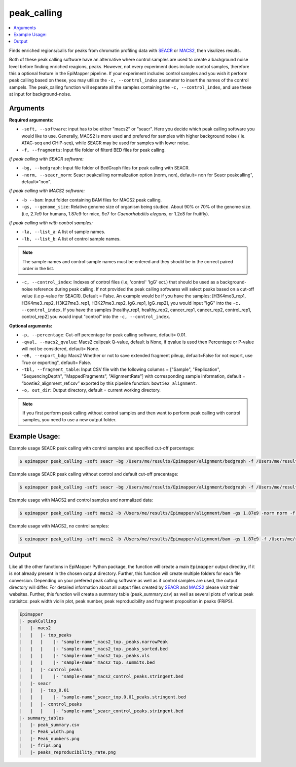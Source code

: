 =================
peak_calling
=================

.. contents::
    :local:

Finds enriched regions/calls for peaks from chromatin profiling data with `SEACR <https://github.com/FredHutch/SEACR>`_ or `MACS2 <https://github.com/macs3-project/MACS>`_, then visulizes results.

Both of these peak calling software have an alternative where control samples are used to create a background noise level before finding enriched reagions, peaks. However, not every experiment does include control samples, therefore this a optional feature in the EpiMapper pipeline. If your experiment includes control samples and you wish it perform peak calling based on these, you may utilize the ``-c, --control_index`` parameter to insert the names of the control sampels.
The peak_calling function will separate all the samples containing the ``-c, --control_index``, and use these at input for background-noise. 

Arguments 
===========


**Required arguments:**

- ``-soft, --software``: input has to be either "macs2" or "seacr". Here you decide which peak calling software you would like to use. Generally, MACS2 is more used and prefered for samples with higher background noise ( ie. ATAC-seq and CHiP-seq), while SEACR may be used for samples with lower noise.

- ``-f, --fragments``: Input file folder of filterd BED files for peak calling.

*If peak calling with SEACR software:*

- ``-bg, --bedgraph``: Input file folder of BedGraph files for peak calling with SEACR.
- ``-norm, --seacr_norm``: Seacr peakcalling normalization option (norm, non), default= non for Seacr peakcalling", default="non".

*If peak calling with MACS2 software:*

- ``-b --bam``: Input folder containing BAM files for MACS2 peak calling.
- ``-gs, --genome_size``: Relative genome size of organism being studied.  About 90% or 70% of the genome size. (i.e, 2.7e9 for humans, 1.87e9 for mice, 9e7 for *Caenorhabditis elegans*, or 1.2e8 for fruitfly).

*If peak calling with with control samples:*

- ``-la, --list_a``: A list of sample names.
- ``-lb, --list_b``: A list of control sample names.

.. note::

    The sample names and control sample names must be entered and they should be in the correct paired order in the list.

- ``-c, --control_index``: Indexes of control files (i.e, 'control' 'IgG' ect.) that should be used as a background-noise reference during peak calling. If not provided the peak calling softwares will select peaks based on a cut-off value (i.e p-value for SEACR). Default = False. An example would be if you have the samples: [H3K4me3_rep1, H3K4me3_rep2, H3K27me3_rep1, H3K27me3_rep2, IgG_rep1, IgG_rep2], you would input "IgG" into the ``-c, --control_index``. If you have the samples [healthy_rep1, healthy_rep2, cancer_rep1, cancer_rep2, control_rep1, control_rep2] you would input "control" into the ``-c, --control_index``. 



**Optional arguments:**

- ``-p, --percentage``: Cut-off percentage for peak calling software, default= 0.01.
- ``-qval, --macs2_qvalue``: Macs2 callpeak Q-value, default is None, if qvalue is used then Percentage or P-value will not be considered, default= None.
- ``-eB, --export_bdg``: Macs2 Whether or not to save extended fragment pileup, defualt=False for not export, use True or exporting", default= False.
- ``-tbl, --fragment_table``: Input CSV file with the following columns = ["Sample", "Replication", "SequencingDepth", "MappedFragments", "AlignmentRate"] with corresponding sample information, default = “bowtie2_alignment_ref.csv” exported by this pipeline function: ``bowtie2_alignment``.
- ``-o, out_dir``: Output directory, default = current working directory.

.. note::

    If you first perform peak calling without control samples and then want to perform peak calling with control samples, you need to use a new output folder.


Example Usage:
===============

Example usage SEACR peak calling with control samples and specified cut-off percentage:

.. code-block:: bash
    
    $ epimapper peak_calling -soft seacr -bg /Users/me/results/Epimapper/alignment/bedgraph -f /Users/me/results/Epimapper/alignment/bed -la H3K27me3_rep1 H3K27me3_rep2 H3K4me3_rep1 H3K4me3_rep2 -lb IgG_rep1 IgG_rep2 IgG_rep1 IgG_rep2 -c IgG -p 0.05 -o /Users/me/results



Example usage SEACR peak calling without control and default cut-off precentage:

.. code-block:: bash
    
    $ epimapper peak_calling -soft seacr -bg /Users/me/results/Epimapper/alignment/bedgraph -f /Users/me/results/Epimapper/alignment/bed  -o /Users/me/results 


Example usage with MACS2 and control samples and normalized data:

.. code-block:: bash

    $ epimapper peak_calling -soft macs2 -b /Users/me/results/Epimapper/alignment/bam -gs 1.87e9 -norm norm -f /Users/me/results/Epimapper/alignment/bed -la ZNF143-48h_rep1 ZNF143-48h_rep2 ZNF143-72h_rep1 ZNF143-72h_rep2 -lb ZNF143-Control-48h_rep1 ZNF143-Control-48h_rep2 ZNF143-Control-72h_rep1 ZNF143-Control-72h_rep2 -c Control -o /Users/me/results 


Example usage with MACS2, no control samples:

.. code-block:: bash
    
    $ epimapper peak_calling -soft macs2 -b /Users/me/results/Epimapper/alignment/bam -gs 1.87e9 -f /Users/me/results/Epimapper/alignment/bed -o /Users/me/results 



Output
========

Like all the other functions in EpiMapper Python package, the function will create a main ``Epimapper`` output directiry, if it is not already present in the chosen output directory. Further, this function will create multiple folders for each file conversion.
Depending on your prefered peak calling software as well as if control samples are used, the output directory will differ. For detailed information about all output files created by `SEACR <https://github.com/FredHutch/SEACR>`_ and `MACS2 <https://github.com/macs3-project/MACS>`_ please visit their websites. 
Further, this function will create a summary table (peak_summary.csv) as well as several plots of various peak statisitcs: peak width violin plot, peak number, peak reproducibility and fragment proposition in peaks (FRiPS). 


.. code-block:: bash

    Epimapper
    |- peakCalling
    |   |- macs2
    |   |   |- top_peaks
    |   |   |    |- "sample-name"_macs2_top._peaks.narrowPeak 
    |   |   |    |- "sample-name"_macs2_top._peaks_sorted.bed   
    |   |   |    |- "sample-name"_macs2_top._peaks.xls 
    |   |   |    |- "sample-name"_macs2_top._summits.bed
    |   |   |- control_peaks
    |   |   |    |- "sample-name"_macs2_control_peaks.stringent.bed
    |   |- seacr
    |   |   |- top_0.01 
    |   |   |    |- "sample-name"_seacr_top.0.01_peaks.stringent.bed
    |   |   |- control_peaks
    |   |   |    |- "sample-name"_seacr_control_peaks.stringent.bed
    |- summary_tables
    |   |- peak_summary.csv
    |   |- Peak_width.png
    |   |- Peak_numbers.png
    |   |- frips.png
    |   |- peaks_reproducibility_rate.png




